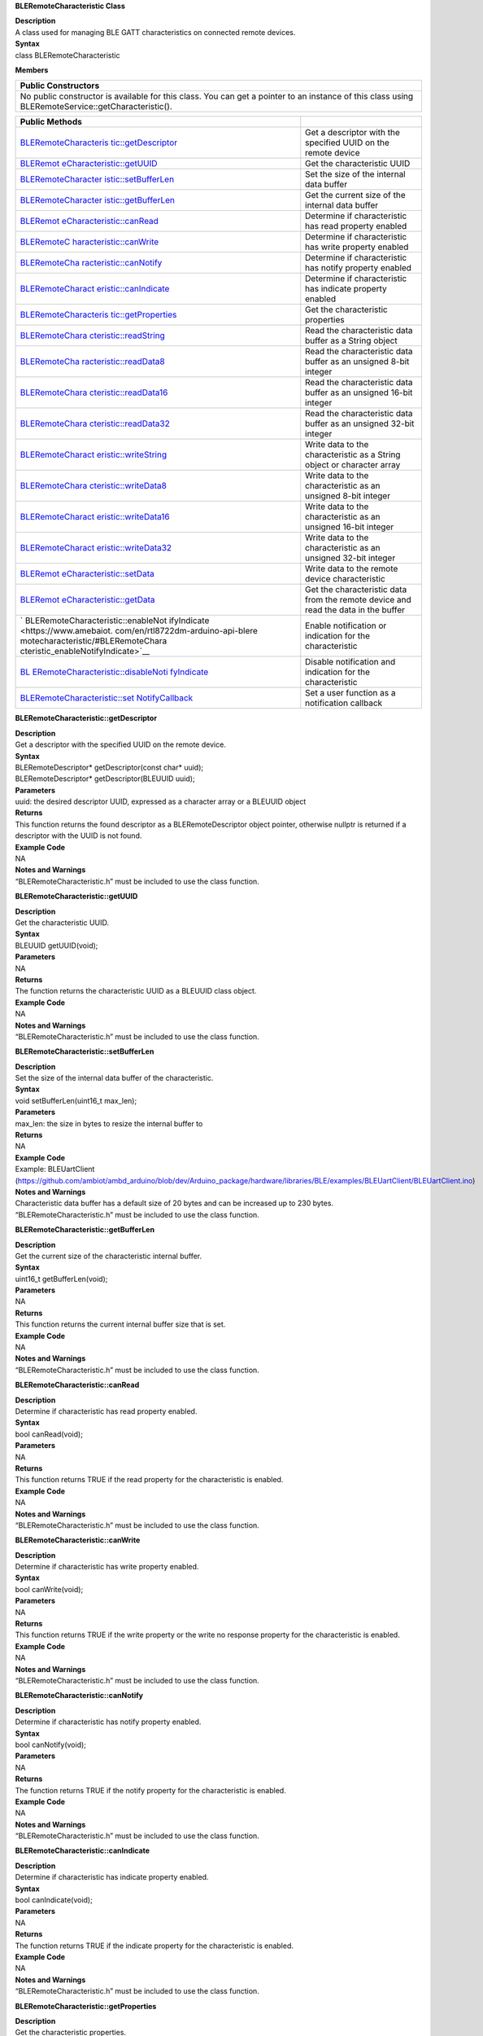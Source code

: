 **BLERemoteCharacteristic Class**

| **Description**
| A class used for managing BLE GATT characteristics on connected remote
  devices.

| **Syntax**
| class BLERemoteCharacteristic

**Members**

+-----------------------------------------------------------------------+
| **Public Constructors**                                               |
+=======================================================================+
| No public constructor is available for this class. You can get a      |
| pointer to an instance of this class using                            |
| BLERemoteService::getCharacteristic().                                |
+-----------------------------------------------------------------------+

+------------------------------------+---------------------------------+
| **Public Methods**                 |                                 |
+====================================+=================================+
| `BLERemoteCharacteris              | Get a descriptor with the       |
| tic::getDescriptor <https://www.am | specified UUID on the remote    |
| ebaiot.com/en/rtl8722dm-arduino-ap | device                          |
| i-bleremotecharacteristic/#BLERemo |                                 |
| teCharacteristic_getDescriptor>`__ |                                 |
+------------------------------------+---------------------------------+
| `BLERemot                          | Get the characteristic UUID     |
| eCharacteristic::getUUID <https:// |                                 |
| www.amebaiot.com/en/rtl8722dm-ardu |                                 |
| ino-api-bleremotecharacteristic/#B |                                 |
| LERemoteCharacteristic_getUUID>`__ |                                 |
+------------------------------------+---------------------------------+
| `BLERemoteCharacter                | Set the size of the internal    |
| istic::setBufferLen <https://www.a | data buffer                     |
| mebaiot.com/en/rtl8722dm-arduino-a |                                 |
| pi-bleremotecharacteristic/#BLERem |                                 |
| oteCharacteristic_setBufferLen>`__ |                                 |
+------------------------------------+---------------------------------+
| `BLERemoteCharacter                | Get the current size of the     |
| istic::getBufferLen <https://www.a | internal data buffer            |
| mebaiot.com/en/rtl8722dm-arduino-a |                                 |
| pi-bleremotecharacteristic/#BLERem |                                 |
| oteCharacteristic_getBufferLen>`__ |                                 |
+------------------------------------+---------------------------------+
| `BLERemot                          | Determine if characteristic has |
| eCharacteristic::canRead <https:// | read property enabled           |
| www.amebaiot.com/en/rtl8722dm-ardu |                                 |
| ino-api-bleremotecharacteristic/#B |                                 |
| LERemoteCharacteristic_canRead>`__ |                                 |
+------------------------------------+---------------------------------+
| `BLERemoteC                        | Determine if characteristic has |
| haracteristic::canWrite <https://w | write property enabled          |
| ww.amebaiot.com/en/rtl8722dm-ardui |                                 |
| no-api-bleremotecharacteristic/#BL |                                 |
| ERemoteCharacteristic_canWrite>`__ |                                 |
+------------------------------------+---------------------------------+
| `BLERemoteCha                      | Determine if characteristic has |
| racteristic::canNotify <https://ww | notify property enabled         |
| w.amebaiot.com/en/rtl8722dm-arduin |                                 |
| o-api-bleremotecharacteristic/#BLE |                                 |
| RemoteCharacteristic_canNotify>`__ |                                 |
+------------------------------------+---------------------------------+
| `BLERemoteCharact                  | Determine if characteristic has |
| eristic::canIndicate <https://www. | indicate property enabled       |
| amebaiot.com/en/rtl8722dm-arduino- |                                 |
| api-bleremotecharacteristic/#BLERe |                                 |
| moteCharacteristic_canIndicate>`__ |                                 |
+------------------------------------+---------------------------------+
| `BLERemoteCharacteris              | Get the characteristic          |
| tic::getProperties <https://www.am | properties                      |
| ebaiot.com/en/rtl8722dm-arduino-ap |                                 |
| i-bleremotecharacteristic/#BLERemo |                                 |
| teCharacteristic_getProperties>`__ |                                 |
+------------------------------------+---------------------------------+
| `BLERemoteChara                    | Read the characteristic data    |
| cteristic::readString <https://www | buffer as a String object       |
| .amebaiot.com/en/rtl8722dm-arduino |                                 |
| -api-bleremotecharacteristic/#BLER |                                 |
| emoteCharacteristic_readString>`__ |                                 |
+------------------------------------+---------------------------------+
| `BLERemoteCha                      | Read the characteristic data    |
| racteristic::readData8 <https://ww | buffer as an unsigned 8-bit     |
| w.amebaiot.com/en/rtl8722dm-arduin | integer                         |
| o-api-bleremotecharacteristic/#BLE |                                 |
| RemoteCharacteristic_readData8>`__ |                                 |
+------------------------------------+---------------------------------+
| `BLERemoteChara                    | Read the characteristic data    |
| cteristic::readData16 <https://www | buffer as an unsigned 16-bit    |
| .amebaiot.com/en/rtl8722dm-arduino | integer                         |
| -api-bleremotecharacteristic/#BLER |                                 |
| emoteCharacteristic_readData16>`__ |                                 |
+------------------------------------+---------------------------------+
| `BLERemoteChara                    | Read the characteristic data    |
| cteristic::readData32 <https://www | buffer as an unsigned 32-bit    |
| .amebaiot.com/en/rtl8722dm-arduino | integer                         |
| -api-bleremotecharacteristic/#BLER |                                 |
| emoteCharacteristic_readData32>`__ |                                 |
+------------------------------------+---------------------------------+
| `BLERemoteCharact                  | Write data to the               |
| eristic::writeString <https://www. | characteristic as a String      |
| amebaiot.com/en/rtl8722dm-arduino- | object or character array       |
| api-bleremotecharacteristic/#BLERe |                                 |
| moteCharacteristic_writeString>`__ |                                 |
+------------------------------------+---------------------------------+
| `BLERemoteChara                    | Write data to the               |
| cteristic::writeData8 <https://www | characteristic as an unsigned   |
| .amebaiot.com/en/rtl8722dm-arduino | 8-bit integer                   |
| -api-bleremotecharacteristic/#BLER |                                 |
| emoteCharacteristic_writeData8>`__ |                                 |
+------------------------------------+---------------------------------+
| `BLERemoteCharact                  | Write data to the               |
| eristic::writeData16 <https://www. | characteristic as an unsigned   |
| amebaiot.com/en/rtl8722dm-arduino- | 16-bit integer                  |
| api-bleremotecharacteristic/#BLERe |                                 |
| moteCharacteristic_writeData16>`__ |                                 |
+------------------------------------+---------------------------------+
| `BLERemoteCharact                  | Write data to the               |
| eristic::writeData32 <https://www. | characteristic as an unsigned   |
| amebaiot.com/en/rtl8722dm-arduino- | 32-bit integer                  |
| api-bleremotecharacteristic/#BLERe |                                 |
| moteCharacteristic_writeData32>`__ |                                 |
+------------------------------------+---------------------------------+
| `BLERemot                          | Write data to the remote device |
| eCharacteristic::setData <https:// | characteristic                  |
| www.amebaiot.com/en/rtl8722dm-ardu |                                 |
| ino-api-bleremotecharacteristic/#B |                                 |
| LERemoteCharacteristic_setData>`__ |                                 |
+------------------------------------+---------------------------------+
| `BLERemot                          | Get the characteristic data     |
| eCharacteristic::getData <https:// | from the remote device and read |
| www.amebaiot.com/en/rtl8722dm-ardu | the data in the buffer          |
| ino-api-bleremotecharacteristic/#B |                                 |
| LERemoteCharacteristic_getData>`__ |                                 |
+------------------------------------+---------------------------------+
| `                                  | Enable notification or          |
| BLERemoteCharacteristic::enableNot | indication for the              |
| ifyIndicate <https://www.amebaiot. | characteristic                  |
| com/en/rtl8722dm-arduino-api-blere |                                 |
| motecharacteristic/#BLERemoteChara |                                 |
| cteristic_enableNotifyIndicate>`__ |                                 |
+------------------------------------+---------------------------------+
| `BL                                | Disable notification and        |
| ERemoteCharacteristic::disableNoti | indication for the              |
| fyIndicate <https://www.amebaiot.c | characteristic                  |
| om/en/rtl8722dm-arduino-api-blerem |                                 |
| otecharacteristic/#BLERemoteCharac |                                 |
| teristic_disableNotifyIndicate>`__ |                                 |
+------------------------------------+---------------------------------+
| `BLERemoteCharacteristic::set      | Set a user function as a        |
| NotifyCallback <https://www.amebai | notification callback           |
| ot.com/en/rtl8722dm-arduino-api-bl |                                 |
| eremotecharacteristic/#BLERemoteCh |                                 |
| aracteristic_setNotifyCallback>`__ |                                 |
+------------------------------------+---------------------------------+


**BLERemoteCharacteristic::getDescriptor**

| **Description**
| Get a descriptor with the specified UUID on the remote device.

| **Syntax**
| BLERemoteDescriptor\* getDescriptor(const char\* uuid);
| BLERemoteDescriptor\* getDescriptor(BLEUUID uuid);

| **Parameters**
| uuid: the desired descriptor UUID, expressed as a character array or a
  BLEUUID object

| **Returns**
| This function returns the found descriptor as a BLERemoteDescriptor
  object pointer, otherwise nullptr is returned if a descriptor with the
  UUID is not found.

| **Example Code**
| NA

| **Notes and Warnings**
| “BLERemoteCharacteristic.h” must be included to use the class
  function.


**BLERemoteCharacteristic::getUUID**

| **Description**
| Get the characteristic UUID.

| **Syntax**
| BLEUUID getUUID(void);

| **Parameters**
| NA

| **Returns**
| The function returns the characteristic UUID as a BLEUUID class
  object.

| **Example Code**
| NA

| **Notes and Warnings**
| “BLERemoteCharacteristic.h” must be included to use the class
  function.


**BLERemoteCharacteristic::setBufferLen**

| **Description**
| Set the size of the internal data buffer of the characteristic.

| **Syntax**
| void setBufferLen(uint16_t max_len);

| **Parameters**
| max_len: the size in bytes to resize the internal buffer to

| **Returns**
| NA

| **Example Code**
| Example: BLEUartClient
  (https://github.com/ambiot/ambd_arduino/blob/dev/Arduino_package/hardware/libraries/BLE/examples/BLEUartClient/BLEUartClient.ino)

| **Notes and Warnings**
| Characteristic data buffer has a default size of 20 bytes and can be
  increased up to 230 bytes. “BLERemoteCharacteristic.h” must be
  included to use the class function.


**BLERemoteCharacteristic::getBufferLen**

| **Description**
| Get the current size of the characteristic internal buffer.

| **Syntax**
| uint16_t getBufferLen(void);

| **Parameters**
| NA

| **Returns**
| This function returns the current internal buffer size that is set.

| **Example Code**
| NA

| **Notes and Warnings**
| “BLERemoteCharacteristic.h” must be included to use the class
  function.


**BLERemoteCharacteristic::canRead**

| **Description**
| Determine if characteristic has read property enabled.

| **Syntax**
| bool canRead(void);

| **Parameters**
| NA

| **Returns**
| This function returns TRUE if the read property for the characteristic
  is enabled.

| **Example Code**
| NA

| **Notes and Warnings**
| “BLERemoteCharacteristic.h” must be included to use the class
  function.


**BLERemoteCharacteristic::canWrite**

| **Description**
| Determine if characteristic has write property enabled.

| **Syntax**
| bool canWrite(void);

| **Parameters**
| NA

| **Returns**
| This function returns TRUE if the write property or the write no
  response property for the characteristic is enabled.

| **Example Code**
| NA

| **Notes and Warnings**
| “BLERemoteCharacteristic.h” must be included to use the class
  function.


**BLERemoteCharacteristic::canNotify**

| **Description**
| Determine if characteristic has notify property enabled.

| **Syntax**
| bool canNotify(void);

| **Parameters**
| NA

| **Returns**
| The function returns TRUE if the notify property for the
  characteristic is enabled.

| **Example Code**
| NA

| **Notes and Warnings**
| “BLERemoteCharacteristic.h” must be included to use the class
  function.


**BLERemoteCharacteristic::canIndicate**

| **Description**
| Determine if characteristic has indicate property enabled.

| **Syntax**
| bool canIndicate(void);

| **Parameters**
| NA

| **Returns**
| The function returns TRUE if the indicate property for the
  characteristic is enabled.

| **Example Code**
| NA

| **Notes and Warnings**
| “BLERemoteCharacteristic.h” must be included to use the class
  function.


**BLERemoteCharacteristic::getProperties**

| **Description**
| Get the characteristic properties.

| **Syntax**
| uint16_t getProperties(void);

| **Parameters**
| NA

| **Returns**
| The function returns the characteristic properties.

| **Example Code**
| NA

| **Notes and Warnings**
| “BLERemoteCharacteristic.h” must be included to use the class
  function.


**BLERemoteCharacteristic::readString**

| **Description**
| Request for characteristic data from the remote device and read the
  data in the buffer, expressed as a String class object.

| **Syntax**
| String readString(void);

| **Parameters**
| NA

| **Returns**
| The function returns the data in the characteristic data buffer
  expressed as a String class object.

| **Example Code**
| Example: BLEUartClient
  (https://github.com/ambiot/ambd_arduino/blob/dev/Arduino_package/hardware/libraries/BLE/examples/BLEUartClient/BLEUartClient.ino)

| **Notes and Warnings**
| “BLERemoteCharacteristic.h” must be included to use the class
  function.


**BLERemoteCharacteristic::readData8**

| **Description**
| Request for characteristic data from the remote device and read the
  data in the buffer, expressed as an unsigned 8-bit integer.

| **Syntax**
| uint8_t readData8(void);

| **Parameters**
| NA

| **Returns**
| This function returns the data in the characteristic data buffer
  expressed as a uint8_t value.

| **Example Code**
| Example: BLEBatteryClient
  (https://github.com/ambiot/ambd_arduino/blob/dev/Arduino_package/hardware/libraries/BLE/examples/BLEBatteryClient/BLEBatteryClient.ino)

| **Notes and Warnings**
| “BLERemoteCharacteristic.h” must be included to use the class
  function.


**BLERemoteCharacteristic::readData16**

| **Description**
| Request for characteristic data from the remote device and read the
  data in the buffer, expressed as an unsigned 16-bit integer.

| **Syntax**
| uint16_t readData16(void);

| **Parameters**
| NA

| **Returns**
| This function returns the data in the characteristic data buffer
  expressed as a uint16_t value.

| **Example Code**
| NA

| **Notes and Warnings**
| “BLERemoteCharacteristic.h” must be included to use the class
  function.


**BLERemoteCharacteristic::readData32**

| **Description**
| Request for characteristic data from the remote device and read the
  data in the buffer, expressed as an unsigned 32-bit integer.

| **Syntax**
| uint32_t readData32(void);

| **Parameters**
| NA

| **Returns**
| This function returns the data in the characteristic data buffer
  expressed as a uint32_t value.

| **Example Code**
| NA

| **Notes and Warnings**
| “BLERemoteCharacteristic.h” must be included to use the class
  function.


**BLERemoteCharacteristic::writeString**

| **Description**
| Write data to the remote device characteristic as a String object or
  character array.

| **Syntax**
| bool writeString(String str);
| bool writeString(const char\* str);

| **Parameters**
| str: the data to write to the remote characteristic, expressed as a
  String class object or a char array.

| **Returns**
| This function returns TRUE if writing data to the remote device
  characteristic is successful.

| **Example Code**
| NA

| **Notes and Warnings**
| “BLERemoteCharacteristic.h” must be included to use the class
  function.


**BLERemoteCharacteristic::writeData8**

| **Description**
| Write data to the remote device characteristic as an unsigned 8-bit
  integer.

| **Syntax**
| bool writeData8(uint8_t num);

| **Parameters**
| num: the data to write to the characteristic buffer expressed as an
  unsigned 8-bit integer.

| **Returns**
| This function returns TRUE if writing data to the remote device
  characteristic is successful.

| **Example Code**
| NA

| **Notes and Warnings**
| “BLERemoteCharacteristic.h” must be included to use the class
  function.


**BLERemoteCharacteristic::writeData16**

| **Description**
| Write data to the remote device characteristic as an unsigned 16-bit
  integer.

| **Syntax**
| bool writeData16(uint16_t num);

| **Parameters**
| num: the data to write to the characteristic buffer expressed as an
  unsigned 16-bit integer.

| **Returns**
| This function returns TRUE if writing data to the remote device
  characteristic is successful.

| **Example Code**
| NA

| **Notes and Warnings**
| “BLERemoteCharacteristic.h” must be included to use the class
  function.


**BLERemoteCharacteristic::writeData32**

| **Description**
| Write data to the remote device characteristic as a 32-bit integer.

| **Syntax**
| bool writeData32(uint32_t num);
| bool writeData32(int num);

| **Parameters**
| num: the data to write to the characteristic buffer expressed as a
  32-bit integer.

| **Returns**
| This function returns TRUE if writing data to the remote device
  characteristic is successful.

| **Example Code**
| NA

| **Notes and Warnings**
| “BLERemoteCharacteristic.h” must be included to use the class
  function.


**BLERemoteCharacteristic::setData**

| **Description**
| Write data to the remote device characteristic.

| **Syntax**
| bool setData(uint8_t\* data, uint16_t datalen);

| **Parameters**
| data: pointer to byte array containing desired data
| datalen: number of bytes of data to write

| **Returns**
| This function returns TRUE if writing data to the remote device
  characteristic is successful.

| **Example Code**
| NA

| **Notes and Warnings**
| “BLERemoteCharacteristic.h” must be included to use the class
  function.


**BLERemoteCharacteristic::getData**

| **Description**
| Get the characteristic data from the remote device and read the data
  in the buffer.

| **Syntax**
| uint16_t getData (uint8_t\* data, uint16_t datalen);

| **Parameters**
| data: pointer to byte array to save data read from buffer
| datalen: number of bytes of data to read

| **Returns**
| This function returns the number of bytes read.

| **Example Code**
| NA

| **Notes and Warnings**
| If the data buffer contains less data than requested, it will only
  read the available number of bytes of data.
  “BLERemoteCharacteristic.h” must be included to use the class
  function.


**BLERemoteCharacteristic::enableNotifyIndicate**

| **Description**
| Enable the remote device to send notifications or indications for the
  characteristic.

| **Syntax**
| void enableNotifyIndicate(bool notify);

| **Parameters**
| notify: TRUE to enable notifications, FALSE to enable indications.
  Default value: “1” – True.

| **Returns**
| NA

| **Example Code**
| Example: BLEUartClient
  (https://github.com/ambiot/ambd_arduino/blob/dev/Arduino_package/hardware/libraries/BLE/examples/BLEUartClient/BLEUartClient.ino)

| **Notes and Warnings**
| “BLERemoteCharacteristic.h” must be included to use the class
  function.


**BLERemoteCharacteristic::disableNotifyIndicate**

| **Description**
| Disable receiving notifications and indications for the characteristic
  from the remote device.

| **Syntax**
| void disableNotifyIndicate(void);

**Parameters**

NA

| **Returns**
| NA

| **Example Code**
| NA

| **Notes and Warnings**
| “BLERemoteCharacteristic.h” must be included to use the class
  function.


**BLERemoteCharacteristic::setNotifyCallback**

| **Description**
| Set a user function to be called when the characteristic receives a
  notification from the remote device.

| **Syntax**
| void setNotifyCallback(void (\*fCallback) (BLERemoteCharacteristic\*
  chr, uint8_t\* data, uint16_t length));

| **Parameters**
| fCallback: A user callback function that returns void and takes three
  arguments.
| chr: pointer to BLERemoteCharacteristic object associated with
  notification.
| data: pointer to byte array containing notification data.
| length: number of bytes of notification data in array.

| **Returns**
| NA

| **Example Code**
| Example: BLEUartClient
  (https://github.com/ambiot/ambd_arduino/blob/dev/Arduino_package/hardware/libraries/BLE/examples/BLEUartClient/BLEUartClient.ino)

| **Notes and Warnings**
| “BLERemoteCharacteristic.h” must be included to use the class
  function.
